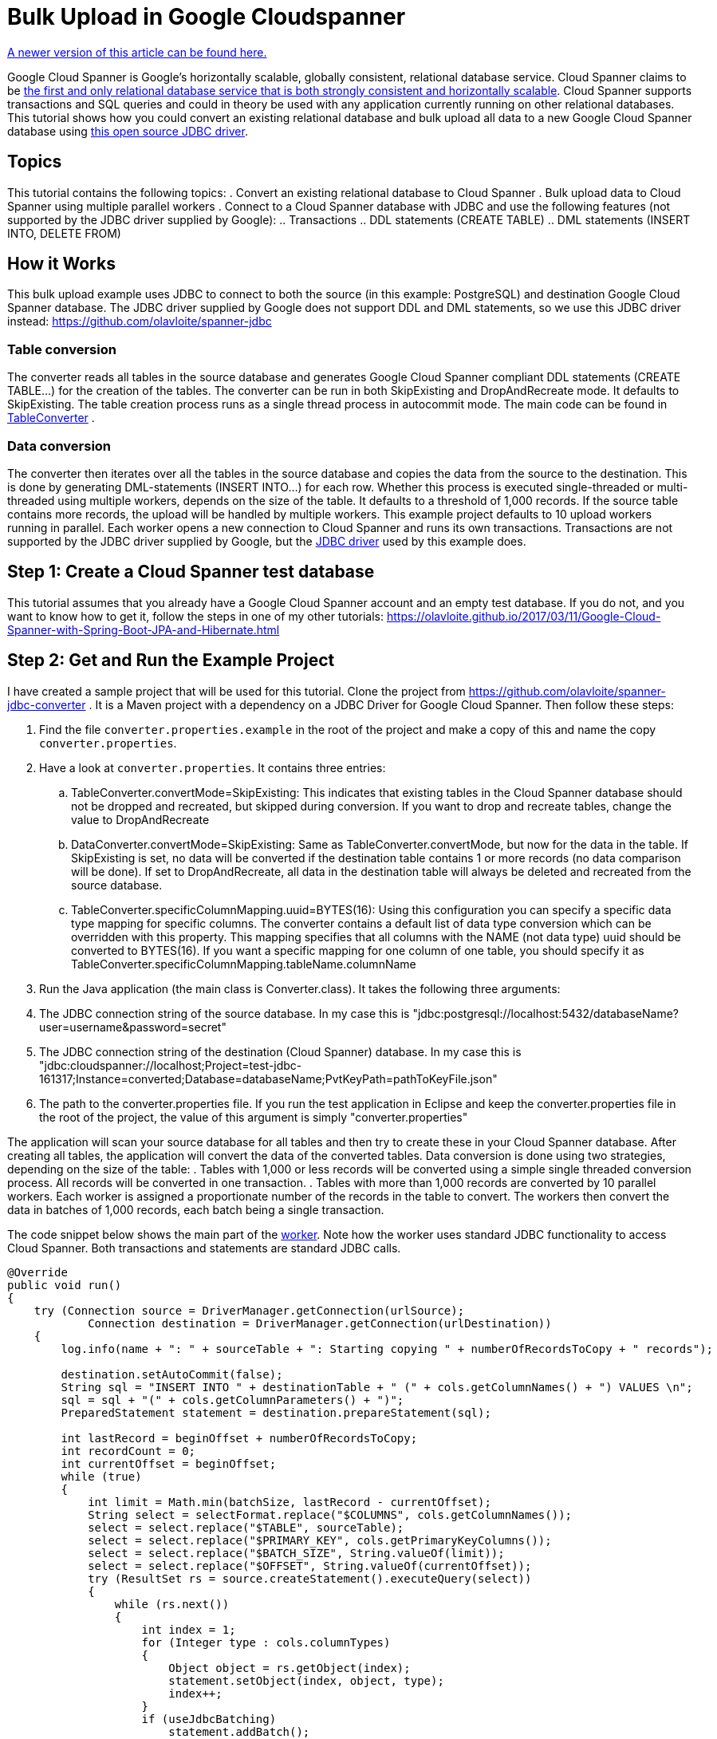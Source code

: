 = Bulk Upload in Google Cloudspanner
// See https://hubpress.gitbooks.io/hubpress-knowledgebase/content/ for information about the parameters.
// :hp-image: /covers/cover.png
:published_at: 2017-05-06
:hp-tags: Google_Cloud_Spanner, Google_Cloud, Cloud_Spanner, JDBC, Java, Open_Source, Transactions, Bulk_Upload, DML, DDL
:hp-alt-title: Bulk Upload in Google Cloudspanner
:source-highlighter: pygments
:source-language: java

http://www.googlecloudspanner.com/2017/09/bulk-upload-in-google-cloud-spanner.html[A newer version of this article can be found here.]

Google Cloud Spanner is Google's horizontally scalable, globally consistent, relational database service. Cloud Spanner claims to be https://cloud.google.com/spanner/[the first and only relational database service that is both strongly consistent and horizontally scalable]. Cloud Spanner supports transactions and SQL queries and could in theory be used with any application currently running on other relational databases. This tutorial shows how you could convert an existing relational database and bulk upload all data to a new Google Cloud Spanner database using https://github.com/olavloite/spanner-jdbc[this open source JDBC driver].

== Topics
This tutorial contains the following topics:
. Convert an existing relational database to Cloud Spanner
. Bulk upload data to Cloud Spanner using multiple parallel workers
. Connect to a Cloud Spanner database with JDBC and use the following features (not supported by the JDBC driver supplied by Google):
.. Transactions
.. DDL statements (CREATE TABLE)
.. DML statements (INSERT INTO, DELETE FROM)


== How it Works
This bulk upload example uses JDBC to connect to both the source (in this example: PostgreSQL) and destination Google Cloud Spanner database. The JDBC driver supplied by Google does not support DDL and DML statements, so we use this JDBC driver instead: https://github.com/olavloite/spanner-jdbc

=== Table conversion
The converter reads all tables in the source database and generates Google Cloud Spanner compliant DDL statements (CREATE TABLE...) for the creation of the tables. The converter can be run in both SkipExisting and DropAndRecreate mode. It defaults to SkipExisting. The table creation process runs as a single thread process in autocommit mode. The main code can be found in https://github.com/olavloite/spanner-jdbc-converter/blob/master/src/main/java/nl/topicus/spanner/converter/ddl/TableConverter.java[TableConverter] .

=== Data conversion
The converter then iterates over all the tables in the source database and copies the data from the source to the destination. This is done by generating DML-statements (INSERT INTO...) for each row. Whether this process is executed single-threaded or multi-threaded using multiple workers, depends on the size of the table. It defaults to a threshold of 1,000 records. If the source table contains more records, the upload will be handled by multiple workers. This example project defaults to 10 upload workers running in parallel. Each worker opens a new connection to Cloud Spanner and runs its own transactions. Transactions are not supported by the JDBC driver supplied by Google, but the https://github.com/olavloite/spanner-jdbc[JDBC driver] used by this example does.

== Step 1: Create a Cloud Spanner test database
This tutorial assumes that you already have a Google Cloud Spanner account and an empty test database. If you do not, and you want to know how to get it, follow the steps in one of my other tutorials: https://olavloite.github.io/2017/03/11/Google-Cloud-Spanner-with-Spring-Boot-JPA-and-Hibernate.html


== Step 2: Get and Run the Example Project
I have created a sample project that will be used for this tutorial. Clone the project from https://github.com/olavloite/spanner-jdbc-converter . It is a Maven project with a dependency on a JDBC Driver for Google Cloud Spanner. Then follow these steps:

. Find the file `converter.properties.example` in the root of the project and make a copy of this and name the copy `converter.properties`.
. Have a look at `converter.properties`. It contains three entries:
.. TableConverter.convertMode=SkipExisting: This indicates that existing tables in the Cloud Spanner database should not be dropped and recreated, but skipped during conversion. If you want to drop and recreate tables, change the value to DropAndRecreate
.. DataConverter.convertMode=SkipExisting: Same as TableConverter.convertMode, but now for the data in the table. If SkipExisting is set, no data will be converted if the destination table contains 1 or more records (no data comparison will be done). If set to DropAndRecreate, all data in the destination table will always be deleted and recreated from the source database.
.. TableConverter.specificColumnMapping.uuid=BYTES(16): Using this configuration you can specify a specific data type mapping for specific columns. The converter contains a default list of data type conversion which can be overridden with this property. This mapping specifies that all columns with the NAME (not data type) uuid should be converted to BYTES(16). If you want a specific mapping for one column of one table, you should specify it as TableConverter.specificColumnMapping.tableName.columnName
. Run the Java application (the main class is Converter.class). It takes the following three arguments:
. The JDBC connection string of the source database. In my case this is "jdbc:postgresql://localhost:5432/databaseName?user=username&password=secret"
. The JDBC connection string of the destination (Cloud Spanner) database. In my case this is "jdbc:cloudspanner://localhost;Project=test-jdbc-161317;Instance=converted;Database=databaseName;PvtKeyPath=pathToKeyFile.json"
. The path to the converter.properties file. If you run the test application in Eclipse and keep the converter.properties file in the root of the project, the value of this argument is simply "converter.properties"

The application will scan your source database for all tables and then try to create these in your Cloud Spanner database. After creating all tables, the application will convert the data of the converted tables. Data conversion is done using two strategies, depending on the size of the table:
. Tables with 1,000 or less records will be converted using a simple single threaded conversion process. All records will be converted in one transaction.
. Tables with more than 1,000 records are converted by 10 parallel workers. Each worker is assigned a proportionate number of the records in the table to convert. The workers then convert the data in batches of 1,000 records, each batch being a single transaction.

The code snippet below shows the main part of the https://github.com/olavloite/spanner-jdbc-converter/blob/master/src/main/java/nl/topicus/spanner/converter/data/UploadWorker.java[worker]. Note how the worker uses standard JDBC functionality to access Cloud Spanner. Both transactions and statements are standard JDBC calls.

----
@Override
public void run()
{
    try (Connection source = DriverManager.getConnection(urlSource);
            Connection destination = DriverManager.getConnection(urlDestination))
    {
        log.info(name + ": " + sourceTable + ": Starting copying " + numberOfRecordsToCopy + " records");

        destination.setAutoCommit(false);
        String sql = "INSERT INTO " + destinationTable + " (" + cols.getColumnNames() + ") VALUES \n";
        sql = sql + "(" + cols.getColumnParameters() + ")";
        PreparedStatement statement = destination.prepareStatement(sql);

        int lastRecord = beginOffset + numberOfRecordsToCopy;
        int recordCount = 0;
        int currentOffset = beginOffset;
        while (true)
        {
            int limit = Math.min(batchSize, lastRecord - currentOffset);
            String select = selectFormat.replace("$COLUMNS", cols.getColumnNames());
            select = select.replace("$TABLE", sourceTable);
            select = select.replace("$PRIMARY_KEY", cols.getPrimaryKeyColumns());
            select = select.replace("$BATCH_SIZE", String.valueOf(limit));
            select = select.replace("$OFFSET", String.valueOf(currentOffset));
            try (ResultSet rs = source.createStatement().executeQuery(select))
            {
                while (rs.next())
                {
                    int index = 1;
                    for (Integer type : cols.columnTypes)
                    {
                        Object object = rs.getObject(index);
                        statement.setObject(index, object, type);
                        index++;
                    }
                    if (useJdbcBatching)
                        statement.addBatch();
                    else
                        statement.executeUpdate();
                    recordCount++;
                }
                if (useJdbcBatching)
                    statement.executeBatch();
            }
            destination.commit();
            log.info(name + ": " + sourceTable + ": Records copied so far: " + recordCount + " of "
                    + numberOfRecordsToCopy);
            currentOffset = currentOffset + batchSize;
            if (recordCount >= numberOfRecordsToCopy)
                break;
        }
    }
    catch (SQLException e)
    {
        log.severe("Error during data copy: " + e.getMessage());
        throw new RuntimeException(e);
    }
    log.info(name + ": Finished copying");
}
----

Also note that transactions are committed after each batch and not after copying the entire table. This is not a programming error, but a necessity as Google Cloud Spanner does not allow transactions to contain more than 20,000 mutations. A mutation of one row with five columns counts as five mutations.

== Summary
The Google Cloud Spanner JDBC driver allows you to work with Cloud Spanner as it was (almost) any other JDBC compliant relational database, including DDL- and DML-statements, (prepared) JDBC statements and transactions. Cloud Spanner itself has some limitations when it comes to bulk update statements. Insert and update statements can only operate on one row at a time.
The JDBC driver can also be used to develop applications using JPA / Hibernate in combination with Google Cloud Spanner. An example can be found here: https://olavloite.github.io/2017/03/11/Google-Cloud-Spanner-with-Spring-Boot-JPA-and-Hibernate.html






